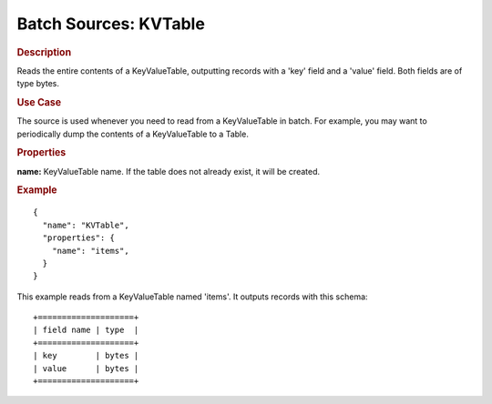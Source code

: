.. meta::
    :author: Cask Data, Inc.
    :copyright: Copyright © 2015 Cask Data, Inc.

.. _included-apps-etl-plugins-batch-sources-kvtable:

=======================
Batch Sources: KVTable 
=======================

.. rubric:: Description 

Reads the entire contents of a KeyValueTable, outputting records with a 'key' field and a
'value' field. Both fields are of type bytes.

.. rubric:: Use Case

The source is used whenever you need to read from a KeyValueTable in batch. For example,
you may want to periodically dump the contents of a KeyValueTable to a Table.

.. rubric:: Properties

**name:** KeyValueTable name. If the table does not already exist, it will be created.

.. rubric:: Example

::

  {
    "name": "KVTable",
    "properties": {
      "name": "items",
    }
  }

This example reads from a KeyValueTable named 'items'. It outputs records with this schema::

  +====================+
  | field name | type  |
  +====================+
  | key        | bytes |
  | value      | bytes |
  +====================+

